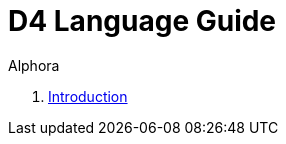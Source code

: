 = D4 Language Guide
:author: Alphora
:doctype: book
:toc:
:data-uri:
:lang: en
:encoding: iso-8859-1

. link:README.adoc[Introduction]
